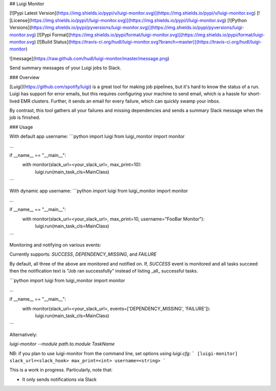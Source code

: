 ## Luigi Monitor

[![Pypi Latest Version](https://img.shields.io/pypi/v/luigi-monitor.svg)](https://img.shields.io/pypi/v/luigi-monitor.svg)
[![License](https://img.shields.io/pypi/l/luigi-monitor.svg)](https://img.shields.io/pypi/l/luigi-monitor.svg)
[![Python Versions](https://img.shields.io/pypi/pyversions/luigi-monitor.svg)](https://img.shields.io/pypi/pyversions/luigi-monitor.svg)
[![Pypi Format](https://img.shields.io/pypi/format/luigi-monitor.svg)](https://img.shields.io/pypi/format/luigi-monitor.svg)
[![Build Status](https://travis-ci.org/hudl/luigi-monitor.svg?branch=master)](https://travis-ci.org/hudl/luigi-monitor)


![message](https://raw.github.com/hudl/luigi-monitor/master/message.png)

Send summary messages of your Luigi jobs to Slack.

### Overview

[Luigi](https://github.com/spotify/luigi) is a great tool for making
job pipelines, but it's hard to know the status of a run. Luigi has
support for error emails, but this requires configuring your machine
to send email, which is a hassle for short-lived EMR clusters. Further,
it sends an email for every failure, which can quickly swamp your inbox.

By contrast, this tool gathers all your failures and missing dependencies
and sends a summary Slack message when the job is finished.

### Usage

With default app username:
```python
import luigi
from luigi_monitor import monitor

...

if __name__ == "__main__":
    with monitor(slack_url=<your_slack_url>, max_print=10):
        luigi.run(main_task_cls=MainClass)

```

With dynamic app username:
```python
import luigi
from luigi_monitor import monitor

...

if __name__ == "__main__":
    with monitor(slack_url=<your_slack_url>, max_print=10, username="FooBar Monitor"):
        luigi.run(main_task_cls=MainClass)

```

Monitoring and notifying on various events:

Currently supports: `SUCCESS`, `DEPENDENCY_MISSING`, and `FAILURE` 

By default, all three of the above are monitored and notified on. If, `SUCCESS` event is monitored and 
all tasks succeed then the notification text is "Job ran successfully" instead of listing _all_ 
successful tasks. 

```python
import luigi
from luigi_monitor import monitor

...

if __name__ == "__main__":
    with monitor(slack_url=<your_slack_url>, events=['DEPENDENCY_MISSING', 'FAILURE']):
        luigi.run(main_task_cls=MainClass)
```

Alternatively:

`luigi-monitor --module path.to.module TaskName`

NB: if you plan to use luigi-monitor from the command line, set options using `luigi.cfg`:
```
[luigi-monitor]
slack_url=<slack_hook>
max_print=<int>
username=<string>
```


This is a work in progress. Particularly, note that:

* It only sends notifications via Slack




